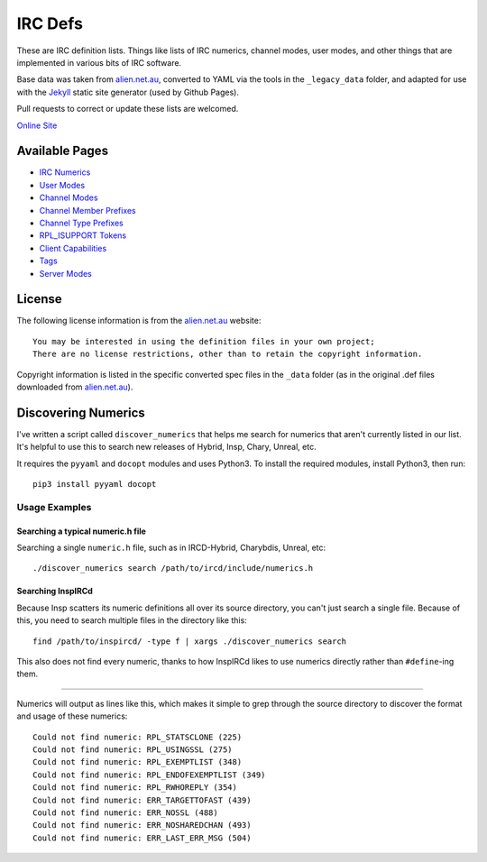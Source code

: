 IRC Defs
========
These are IRC definition lists. Things like lists of IRC numerics, channel modes, user modes, and other things that are implemented in various bits of IRC software.

Base data was taken from `alien.net.au <https://www.alien.net.au/irc/>`_, converted to YAML via the tools in the ``_legacy_data`` folder, and adapted for use with the `Jekyll <http://jekyllrb.com/>`_ static site generator (used by Github Pages).

Pull requests to correct or update these lists are welcomed.

`Online Site <http://defs.ircdocs.horse/>`_


Available Pages
---------------
* `IRC Numerics <http://defs.ircdocs.horse/defs/numerics.html>`_
* `User Modes <http://defs.ircdocs.horse/defs/usermodes.html>`_
* `Channel Modes <http://defs.ircdocs.horse/defs/chanmodes.html>`_
* `Channel Member Prefixes <http://defs.ircdocs.horse/defs/chanmembers.html>`_
* `Channel Type Prefixes <http://defs.ircdocs.horse/defs/chantypes.html>`_
* `RPL_ISUPPORT Tokens <http://defs.ircdocs.horse/defs/isupport.html>`_
* `Client Capabilities <http://defs.ircdocs.horse/defs/clientcaps.html>`_
* `Tags <http://defs.ircdocs.horse/defs/tags.html>`_
* `Server Modes <http://defs.ircdocs.horse/defs/servermodes.html>`_


License
-------
The following license information is from the `alien.net.au <https://www.alien.net.au/irc/>`_ website::

    You may be interested in using the definition files in your own project;
    There are no license restrictions, other than to retain the copyright information.

Copyright information is listed in the specific converted spec files in the ``_data`` folder (as in the original .def files downloaded from `alien.net.au <https://www.alien.net.au/irc/>`_).


Discovering Numerics
--------------------
I've written a script called ``discover_numerics`` that helps me search for numerics that aren't currently listed in our list. It's helpful to use this to search new releases of Hybrid, Insp, Chary, Unreal, etc.

It requires the ``pyyaml`` and ``docopt`` modules and uses Python3. To install the required modules, install Python3, then run::

    pip3 install pyyaml docopt


Usage Examples
%%%%%%%%%%%%%%

Searching a typical numeric.h file
^^^^^^^^^^^^^^^^^^^^^^^^^^^^^^^^^^

Searching a single ``numeric.h`` file, such as in IRCD-Hybrid, Charybdis, Unreal, etc::

    ./discover_numerics search /path/to/ircd/include/numerics.h

Searching InspIRCd
^^^^^^^^^^^^^^^^^^

Because Insp scatters its numeric definitions all over its source directory, you can't just search a single file. Because of this, you need to search multiple files in the directory like this::

    find /path/to/inspircd/ -type f | xargs ./discover_numerics search

This also does not find every numeric, thanks to how InspIRCd likes to use numerics directly rather than ``#define``-ing them.

----

Numerics will output as lines like this, which makes it simple to grep through the source directory to discover the format and usage of these numerics::

    Could not find numeric: RPL_STATSCLONE (225)
    Could not find numeric: RPL_USINGSSL (275)
    Could not find numeric: RPL_EXEMPTLIST (348)
    Could not find numeric: RPL_ENDOFEXEMPTLIST (349)
    Could not find numeric: RPL_RWHOREPLY (354)
    Could not find numeric: ERR_TARGETTOFAST (439)
    Could not find numeric: ERR_NOSSL (488)
    Could not find numeric: ERR_NOSHAREDCHAN (493)
    Could not find numeric: ERR_LAST_ERR_MSG (504)
